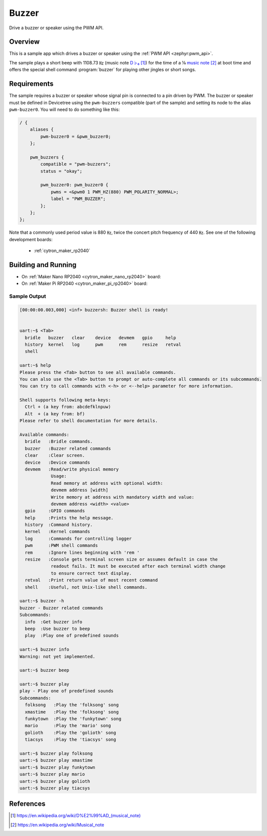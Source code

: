 .. _buzzer:

Buzzer
######

Drive a buzzer or speaker using the PWM API.

Overview
********

This is a sample app which drives a buzzer or speaker using the
:ref:`PWM API <zephyr:pwm_api>`.

The sample plays a short beep with 1108.73 ㎐ (music note `D♭₆`_) for the
time of a ⅛ `music note`_ at boot time and offers the special shell command
:program:`buzzer` for playing other jingles or short songs.

Requirements
************

The sample requires a buzzer or speaker whose signal pin is connected to a pin
driven by PWM. The buzzer or speaker must be defined in Devicetree using the
``pwm-buzzers`` compatible (part of the sample) and setting its node to the
alias ``pwm-buzzer0``. You will need to do something like this:

.. code-block:: devicetree

   / {
       aliases {
           pwm-buzzer0 = &pwm_buzzer0;
       };

       pwm_buzzers {
           compatible = "pwm-buzzers";
           status = "okay";

           pwm_buzzer0: pwm_buzzer0 {
               pwms = <&pwm0 1 PWM_HZ(880) PWM_POLARITY_NORMAL>;
               label = "PWM_BUZZER";
           };
       };
   };

Note that a commonly used period value is 880 ㎐, twice the concert pitch
frequency of 440 ㎐. See one of the following development boards:

  * :ref:`cytron_maker_rp2040`

Building and Running
********************

* On :ref:`Maker Nano RP2040 <cytron_maker_nano_rp2040>` board:

  .. zephyr-app-commands::
     :app: bridle/samples/buzzer
     :build-dir: buzzer-cytron_maker_nano_rp2040
     :board: cytron_maker_nano_rp2040
     :west-args: -p
     :flash-args: -r uf2
     :goals: build flash
     :host-os: unix

* On :ref:`Maker Pi RP2040 <cytron_maker_pi_rp2040>` board:

  .. zephyr-app-commands::
     :app: bridle/samples/buzzer
     :build-dir: buzzer-cytron_maker_pi_rp2040
     :board: cytron_maker_pi_rp2040
     :west-args: -p
     :flash-args: -r uf2
     :goals: build flash
     :host-os: unix

Sample Output
=============

.. code-block:: console

   [00:00:00.003,000] <inf> buzzersh: Buzzer shell is ready!


   uart:~$ <Tab>
     bridle   buzzer   clear    device   devmem   gpio     help
     history  kernel   log      pwm      rem      resize   retval
     shell

   uart:~$ help
   Please press the <Tab> button to see all available commands.
   You can also use the <Tab> button to prompt or auto-complete all commands or its subcommands.
   You can try to call commands with <-h> or <--help> parameter for more information.

   Shell supports following meta-keys:
     Ctrl + (a key from: abcdefklnpuw)
     Alt  + (a key from: bf)
   Please refer to shell documentation for more details.

   Available commands:
     bridle   :Bridle commands.
     buzzer   :Buzzer related commands
     clear    :Clear screen.
     device   :Device commands
     devmem   :Read/write physical memory
               Usage:
               Read memory at address with optional width:
               devmem address [width]
               Write memory at address with mandatory width and value:
               devmem address <width> <value>
     gpio     :GPIO commands
     help     :Prints the help message.
     history  :Command history.
     kernel   :Kernel commands
     log      :Commands for controlling logger
     pwm      :PWM shell commands
     rem      :Ignore lines beginning with 'rem '
     resize   :Console gets terminal screen size or assumes default in case the
               readout fails. It must be executed after each terminal width change
               to ensure correct text display.
     retval   :Print return value of most recent command
     shell    :Useful, not Unix-like shell commands.

   uart:~$ buzzer -h
   buzzer - Buzzer related commands
   Subcommands:
     info  :Get buzzer info
     beep  :Use buzzer to beep
     play  :Play one of predefined sounds

   uart:~$ buzzer info
   Warning: not yet implemented.

   uart:~$ buzzer beep 

   uart:~$ buzzer play
   play - Play one of predefined sounds
   Subcommands:
     folksong   :Play the 'folksong' song
     xmastime   :Play the 'folksong' song
     funkytown  :Play the 'funkytown' song
     mario      :Play the 'mario' song
     golioth    :Play the 'golioth' song
     tiacsys    :Play the 'tiacsys' song

   uart:~$ buzzer play folksong
   uart:~$ buzzer play xmastime 
   uart:~$ buzzer play funkytown 
   uart:~$ buzzer play mario 
   uart:~$ buzzer play golioth 
   uart:~$ buzzer play tiacsys 

References
**********

.. target-notes::

.. _D♭₆: https://en.wikipedia.org/wiki/D%E2%99%AD_(musical_note)
.. _music note: https://en.wikipedia.org/wiki/Musical_note
